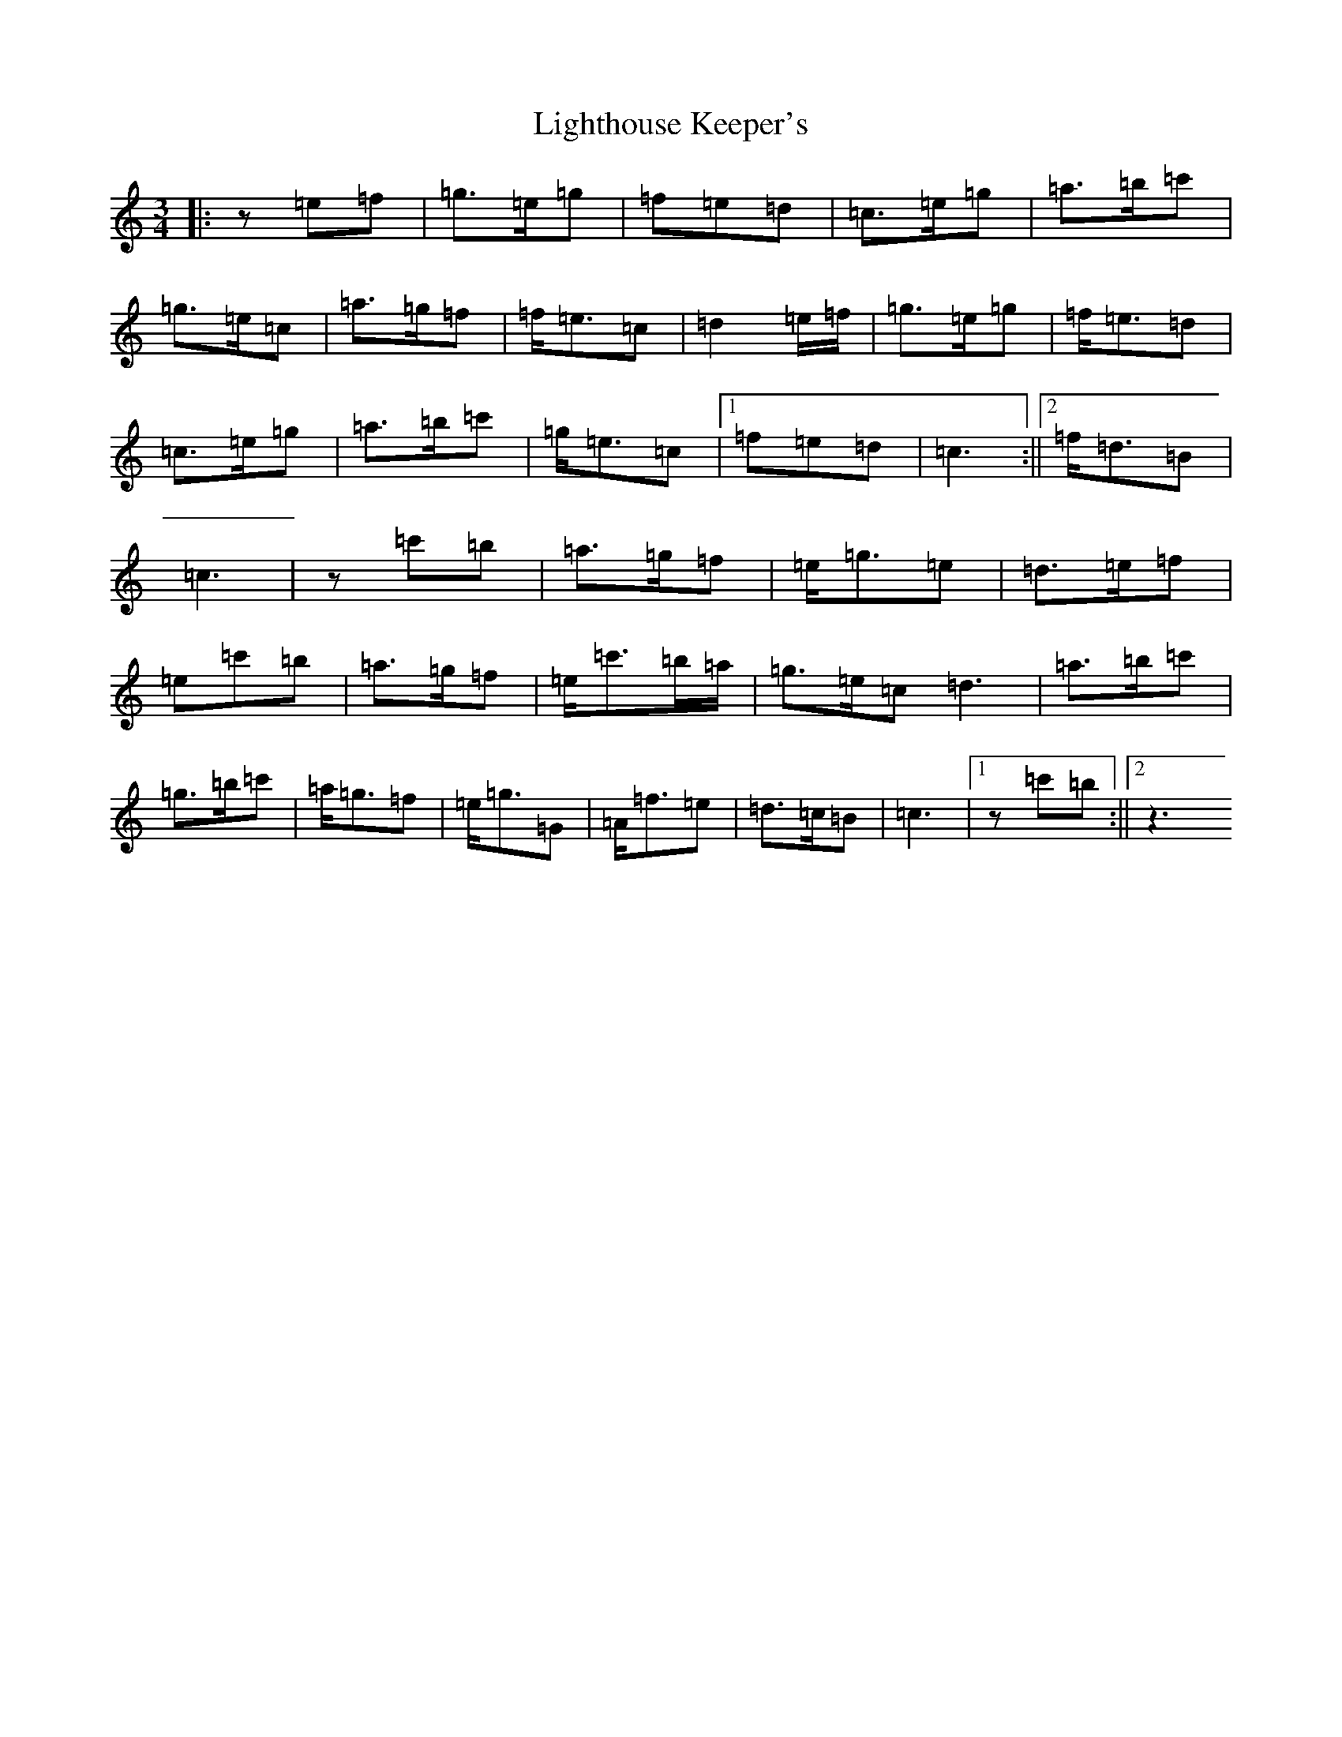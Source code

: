 X: 12449
T: Lighthouse Keeper's
S: https://thesession.org/tunes/6343#setting6343
Z: A Major
R: waltz
M:3/4
L:1/8
K: C Major
|:z=e=f|=g>=e=g|=f=e=d|=c>=e=g|=a>=b=c'|=g>=e=c|=a>=g=f|=f<=e=c|=d2=e/2=f/2|=g>=e=g|=f<=e=d|=c>=e=g|=a>=b=c'|=g<=e=c|1=f=e=d|=c3:||2=f<=d=B|=c3|z=c'=b|=a>=g=f|=e<=g=e|=d>=e=f|=e=c'=b|=a>=g=f|=e<=c'=b/2=a/2|=g>=e=c=d3|=a>=b=c'|=g>=b=c'|=a<=g=f|=e<=g=G|=A<=f=e|=d>=c=B|=c3|1z=c'=b:||2z3